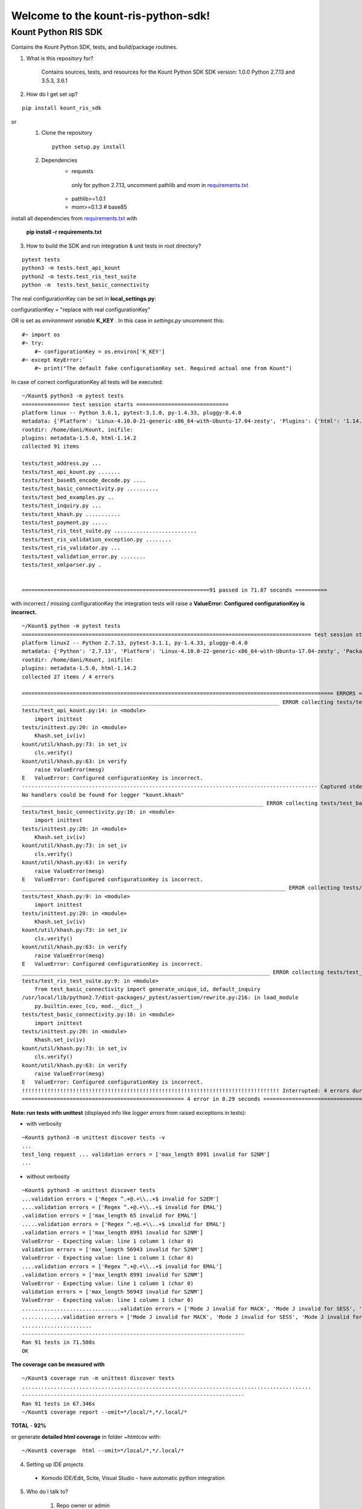 Welcome to the kount-ris-python-sdk!
====================================================================

Kount Python RIS SDK 
----------------------------

Contains the Kount Python SDK, tests, and build/package routines.

1. What is this repository for?

    Contains sources, tests, and resources for the Kount Python SDK
    SDK version: 1.0.0
    Python 2.7.13 and 3.5.3, 3.6.1 

2. How do I get set up?  

::

   pip install kount_ris_sdk

or
   1. Clone the repository

    ::

       python setup.py install

   2. Dependencies
        * requests
        
         only for python 2.7.13, uncomment pathlib and mom in `requirements.txt <https://github.com/Kount/kount-ris-python-sdk/blob/master/requirements.txt>`_
         
        * pathlib>=1.0.1
        
        * mom>=0.1.3 # base85


install all dependencies from `requirements.txt <https://github.com/Kount/kount-ris-python-sdk/blob/master/requirements.txt>`_  with

 
    **pip install -r requirements.txt**

3. How to build the SDK and run integration & unit tests in root directory?


:: 

    pytest tests
    python3 -m tests.test_api_kount
    python2 -m tests.test_ris_test_suite
    python -m  tests.test_basic_connectivity


The real configurationKey can be set in **local_settings.py**:

configurationKey = "replace with real configurationKey"

OR is set as *environment variable* **K_KEY** . In this case in *settings.py* uncomment this:


::

   #~ import os
   #~ try:
       #~ configurationKey = os.environ['K_KEY']
   #~ except KeyError:`
       #~ print("The default fake configurationKey set. Required actual one from Kount")


In case of correct configurationKey all tests will be executed:


::

    ~/Kount$ python3 -m pytest tests
    =============== test session starts =============================
    platform linux -- Python 3.6.1, pytest-3.1.0, py-1.4.33, pluggy-0.4.0
    metadata: {'Platform': 'Linux-4.10.0-21-generic-x86_64-with-Ubuntu-17.04-zesty', 'Plugins': {'html': '1.14.2', 'metadata': '1.5.0'}, 'Packages': {'py': '1.4.33', 'pytest': '3.1.0', 'pluggy': '0.4.0'}, 'Python': '3.6.1'}
    rootdir: /home/dani/Kount, inifile:
    plugins: metadata-1.5.0, html-1.14.2
    collected 91 items                                                                                                                                                                                          

    tests/test_address.py ...
    tests/test_api_kount.py .......
    tests/test_base85_encode_decode.py ....
    tests/test_basic_connectivity.py ..........
    tests/test_bed_examples.py ..
    tests/test_inquiry.py ...
    tests/test_khash.py ...........
    tests/test_payment.py .....
    tests/test_ris_test_suite.py ..........................
    tests/test_ris_validation_exception.py ........
    tests/test_ris_validator.py ...
    tests/test_validation_error.py ........
    tests/test_xmlparser.py .

    
    ===========================================================91 passed in 71.87 seconds ==========
    

with incorrect / missing configurationKey the integration tests will raise a **ValueError: Configured configurationKey is incorrect.**

::

    ~/Kount$ python -m pytest tests
    =========================================================================================== test session starts ============================================================================================
    platform linux2 -- Python 2.7.13, pytest-3.1.1, py-1.4.33, pluggy-0.4.0
    metadata: {'Python': '2.7.13', 'Platform': 'Linux-4.10.0-22-generic-x86_64-with-Ubuntu-17.04-zesty', 'Packages': {'py': '1.4.33', 'pytest': '3.1.1', 'pluggy': '0.4.0'}, 'Plugins': {'html': '1.14.2', 'metadata': '1.5.0'}}
    rootdir: /home/dani/Kount, inifile:
    plugins: metadata-1.5.0, html-1.14.2
    collected 27 items / 4 errors 
    
    ================================================================================================== ERRORS ==================================================================================================
    _________________________________________________________________________________ ERROR collecting tests/test_api_kount.py _________________________________________________________________________________
    tests/test_api_kount.py:14: in <module>
        import inittest
    tests/inittest.py:20: in <module>
        Khash.set_iv(iv)
    kount/util/khash.py:73: in set_iv
        cls.verify()
    kount/util/khash.py:63: in verify
        raise ValueError(mesg)
    E   ValueError: Configured configurationKey is incorrect.
    --------------------------------------------------------------------------------------------- Captured stderr ----------------------------------------------------------------------------------------------
    No handlers could be found for logger "kount.khash"
    ____________________________________________________________________________ ERROR collecting tests/test_basic_connectivity.py _____________________________________________________________________________
    tests/test_basic_connectivity.py:16: in <module>
        import inittest
    tests/inittest.py:20: in <module>
        Khash.set_iv(iv)
    kount/util/khash.py:73: in set_iv
        cls.verify()
    kount/util/khash.py:63: in verify
        raise ValueError(mesg)
    E   ValueError: Configured configurationKey is incorrect.
    ___________________________________________________________________________________ ERROR collecting tests/test_khash.py ___________________________________________________________________________________
    tests/test_khash.py:9: in <module>
        import inittest
    tests/inittest.py:20: in <module>
        Khash.set_iv(iv)
    kount/util/khash.py:73: in set_iv
        cls.verify()
    kount/util/khash.py:63: in verify
        raise ValueError(mesg)
    E   ValueError: Configured configurationKey is incorrect.
    ______________________________________________________________________________ ERROR collecting tests/test_ris_test_suite.py _______________________________________________________________________________
    tests/test_ris_test_suite.py:9: in <module>
        from test_basic_connectivity import generate_unique_id, default_inquiry
    /usr/local/lib/python2.7/dist-packages/_pytest/assertion/rewrite.py:216: in load_module
        py.builtin.exec_(co, mod.__dict__)
    tests/test_basic_connectivity.py:16: in <module>
        import inittest
    tests/inittest.py:20: in <module>
        Khash.set_iv(iv)
    kount/util/khash.py:73: in set_iv
        cls.verify()
    kount/util/khash.py:63: in verify
        raise ValueError(mesg)
    E   ValueError: Configured configurationKey is incorrect.
    !!!!!!!!!!!!!!!!!!!!!!!!!!!!!!!!!!!!!!!!!!!!!!!!!!!!!!!!!!!!!!!!!!!!!!!!!!!!!!!!! Interrupted: 4 errors during collection !!!!!!!!!!!!!!!!!!!!!!!!!!!!!!!!!!!!!!!!!!!!!!!!!!!!!!!!!!!!!!!!!!!!!!!!!!!!!!!!!!
    =================================================== 4 error in 0.29 seconds =================================


**Note: run tests with unittest** (displayed info like *logger errors* from raised exceptions in tests):

* with verbosity

::

    ~Kount$ python3 -m unittest discover tests -v
    ...
    test_long request ... validation errors = ['max_length 8991 invalid for S2NM']
    ...

* without verbosity

::

    ~Kount$ python3 -m unittest discover tests
    ...validation errors = ['Regex ^.+@.+\\..+$ invalid for S2EM']
    ....validation errors = ['Regex ^.+@.+\\..+$ invalid for EMAL']
    .validation errors = ['max_length 65 invalid for EMAL']
    .....validation errors = ['Regex ^.+@.+\\..+$ invalid for EMAL']
    .validation errors = ['max_length 8991 invalid for S2NM']
    ValueError - Expecting value: line 1 column 1 (char 0)
    validation errors = ['max_length 56943 invalid for S2NM']
    ValueError - Expecting value: line 1 column 1 (char 0)
    ....validation errors = ['Regex ^.+@.+\\..+$ invalid for EMAL']
    .validation errors = ['max_length 8991 invalid for S2NM']
    ValueError - Expecting value: line 1 column 1 (char 0)
    validation errors = ['max_length 56943 invalid for S2NM']
    ValueError - Expecting value: line 1 column 1 (char 0)
    ...............................validation errors = ['Mode J invalid for MACK', 'Mode J invalid for SESS', 'Mode J invalid for SITE', 'Mode J invalid for PROD_QUANT[0]', 'Mode J invalid for PROD_ITEM[0]', 'Mode J invalid for PROD_PRICE[0]', 'Mode J invalid for PROD_TYPE[0]']
    .............validation errors = ['Mode J invalid for MACK', 'Mode J invalid for SESS', 'Mode J invalid for SITE', 'Mode J invalid for PROD_QUANT[0]', 'Mode J invalid for PROD_ITEM[0]', 'Mode J invalid for PROD_PRICE[0]', 'Mode J invalid for PROD_TYPE[0]']
    ......................
    ----------------------------------------------------------------------
    Ran 91 tests in 71.508s
    OK



**The coverage can be measured with**


::

    ~/Kount$ coverage run -m unittest discover tests
    ...........................................................................................
    ----------------------------------------------------------------------
    Ran 91 tests in 67.346s
    ~/Kount$ coverage report --omit=*/local/*,*/.local/*


**TOTAL**  -  **92%**  

or generate **detailed html coverage** in folder ~htmlcov with:

::

    ~/Kount$ coverage  html --omit=*/local/*,*/.local/*


4. Setting up IDE projects

  * Komodo IDE/Edit, Scite, Visual Studio - have automatic python integration

5. Who do I talk to?

    #. Repo owner or admin
    
    #. Other community or team contact
